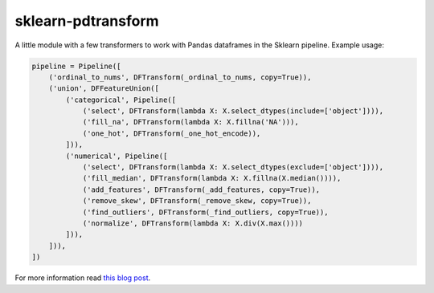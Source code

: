 sklearn-pdtransform
-------------------

A little module with a few transformers to work with Pandas dataframes in the
Sklearn pipeline. Example usage:

.. code:: python

    pipeline = Pipeline([
        ('ordinal_to_nums', DFTransform(_ordinal_to_nums, copy=True)),
        ('union', DFFeatureUnion([
            ('categorical', Pipeline([
                ('select', DFTransform(lambda X: X.select_dtypes(include=['object']))),
                ('fill_na', DFTransform(lambda X: X.fillna('NA'))),
                ('one_hot', DFTransform(_one_hot_encode)),
            ])),
            ('numerical', Pipeline([
                ('select', DFTransform(lambda X: X.select_dtypes(exclude=['object']))),
                ('fill_median', DFTransform(lambda X: X.fillna(X.median()))),
                ('add_features', DFTransform(_add_features, copy=True)),
                ('remove_skew', DFTransform(_remove_skew, copy=True)),
                ('find_outliers', DFTransform(_find_outliers, copy=True)),
                ('normalize', DFTransform(lambda X: X.div(X.max())))
            ])),
        ])),
    ])


For more information read `this blog post <http://signal-to-noise.xyz/why-you-should-use-scikit-learns-pipeline-object.html>`_.
